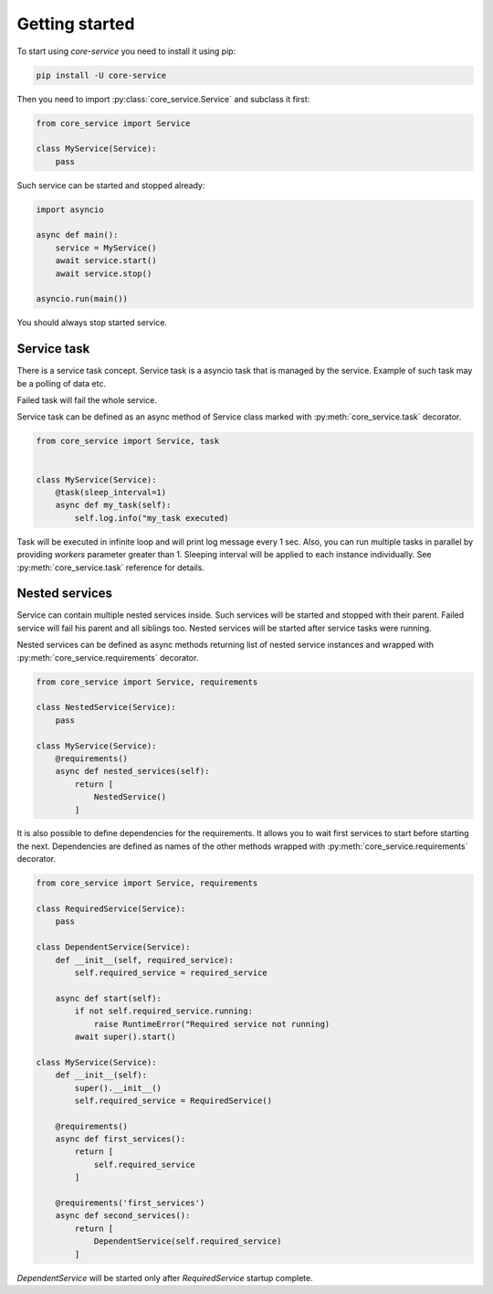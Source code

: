 Getting started
===============

To start using `core-service` you need to install it using pip:

.. code-block:: bash

    pip install -U core-service

Then you need to import :py:class:`core_service.Service` and subclass it first:

.. code-block:: python

    from core_service import Service

    class MyService(Service):
        pass

Such service can be started and stopped already:

.. code-block:: python

    import asyncio

    async def main():
        service = MyService()
        await service.start()
        await service.stop()

    asyncio.run(main())

You should always stop started service.

Service task
------------

There is a service task concept. Service task is a asyncio task that is managed by the service.
Example of such task may be a polling of data etc.

Failed task will fail the whole service.

Service task can be defined as an async method of Service class marked with
:py:meth:`core_service.task` decorator.

.. code-block:: python

    from core_service import Service, task


    class MyService(Service):
        @task(sleep_interval=1)
        async def my_task(self):
            self.log.info("my_task executed)

Task will be executed in infinite loop and will print log message every 1 sec.
Also, you can run multiple tasks in parallel by providing `workers` parameter greater
than 1. Sleeping interval will be applied to each instance individually.
See :py:meth:`core_service.task` reference for details.

Nested services
---------------

Service can contain multiple nested services inside. Such services will be started and stopped
with their parent. Failed service will fail his parent and all siblings too. Nested services will
be started after service tasks were running.

Nested services can be defined as async methods returning list of nested service instances
and wrapped with :py:meth:`core_service.requirements` decorator.

.. code-block:: python

    from core_service import Service, requirements

    class NestedService(Service):
        pass

    class MyService(Service):
        @requirements()
        async def nested_services(self):
            return [
                NestedService()
            ]

It is also possible to define dependencies for the requirements. It allows you to wait first
services to start before starting the next. Dependencies are defined as names of the other
methods wrapped with :py:meth:`core_service.requirements` decorator.

.. code-block:: python

    from core_service import Service, requirements

    class RequiredService(Service):
        pass

    class DependentService(Service):
        def __init__(self, required_service):
            self.required_service = required_service

        async def start(self):
            if not self.required_service.running:
                raise RuntimeError("Required service not running)
            await super().start()

    class MyService(Service):
        def __init__(self):
            super().__init__()
            self.required_service = RequiredService()

        @requirements()
        async def first_services():
            return [
                self.required_service
            ]

        @requirements('first_services')
        async def second_services():
            return [
                DependentService(self.required_service)
            ]

`DependentService` will be started only after `RequiredService` startup complete.
